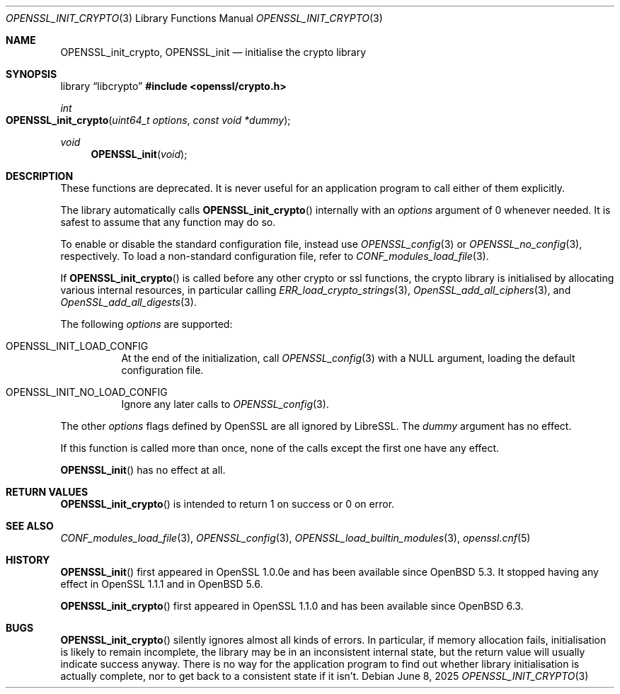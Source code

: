 .\" $OpenBSD: OPENSSL_init_crypto.3,v 1.6 2025/06/08 22:40:30 schwarze Exp $
.\" Copyright (c) 2018, 2020 Ingo Schwarze <schwarze@openbsd.org>
.\"
.\" Permission to use, copy, modify, and distribute this software for any
.\" purpose with or without fee is hereby granted, provided that the above
.\" copyright notice and this permission notice appear in all copies.
.\"
.\" THE SOFTWARE IS PROVIDED "AS IS" AND THE AUTHOR DISCLAIMS ALL WARRANTIES
.\" WITH REGARD TO THIS SOFTWARE INCLUDING ALL IMPLIED WARRANTIES OF
.\" MERCHANTABILITY AND FITNESS. IN NO EVENT SHALL THE AUTHOR BE LIABLE FOR
.\" ANY SPECIAL, DIRECT, INDIRECT, OR CONSEQUENTIAL DAMAGES OR ANY DAMAGES
.\" WHATSOEVER RESULTING FROM LOSS OF USE, DATA OR PROFITS, WHETHER IN AN
.\" ACTION OF CONTRACT, NEGLIGENCE OR OTHER TORTIOUS ACTION, ARISING OUT OF
.\" OR IN CONNECTION WITH THE USE OR PERFORMANCE OF THIS SOFTWARE.
.\"
.Dd $Mdocdate: June 8 2025 $
.Dt OPENSSL_INIT_CRYPTO 3
.Os
.Sh NAME
.Nm OPENSSL_init_crypto ,
.Nm OPENSSL_init
.Nd initialise the crypto library
.Sh SYNOPSIS
.Lb libcrypto
.In openssl/crypto.h
.Ft int
.Fo OPENSSL_init_crypto
.Fa "uint64_t options"
.Fa "const void *dummy"
.Fc
.Ft void
.Fn OPENSSL_init void
.Sh DESCRIPTION
These functions are deprecated.
It is never useful for an application program
to call either of them explicitly.
.Pp
The library automatically calls
.Fn OPENSSL_init_crypto
internally with an
.Fa options
argument of 0 whenever needed.
It is safest to assume that any function may do so.
.Pp
To enable or disable the standard configuration file, instead use
.Xr OPENSSL_config 3
or
.Xr OPENSSL_no_config 3 ,
respectively.
To load a non-standard configuration file, refer to
.Xr CONF_modules_load_file 3 .
.Pp
If
.Fn OPENSSL_init_crypto
is called before any other crypto or ssl functions, the crypto
library is initialised by allocating various internal resources,
in particular calling
.Xr ERR_load_crypto_strings 3 ,
.Xr OpenSSL_add_all_ciphers 3 ,
and
.Xr OpenSSL_add_all_digests 3 .
.Pp
The following
.Fa options
are supported:
.Bl -tag -width Ds
.It Dv OPENSSL_INIT_LOAD_CONFIG
At the end of the initialization, call
.Xr OPENSSL_config 3
with a
.Dv NULL
argument, loading the default configuration file.
.It Dv OPENSSL_INIT_NO_LOAD_CONFIG
Ignore any later calls to
.Xr OPENSSL_config 3 .
.El
.Pp
The other
.Fa options
flags defined by OpenSSL are all ignored by LibreSSL.
The
.Fa dummy
argument has no effect.
.Pp
If this function is called more than once, none of the calls except
the first one have any effect.
.Pp
.Fn OPENSSL_init
has no effect at all.
.Sh RETURN VALUES
.Fn OPENSSL_init_crypto
is intended to return 1 on success or 0 on error.
.Sh SEE ALSO
.Xr CONF_modules_load_file 3 ,
.Xr OPENSSL_config 3 ,
.Xr OPENSSL_load_builtin_modules 3 ,
.Xr openssl.cnf 5
.Sh HISTORY
.Fn OPENSSL_init
first appeared in OpenSSL 1.0.0e and has been available since
.Ox 5.3 .
It stopped having any effect in OpenSSL 1.1.1 and in
.Ox 5.6 .
.Pp
.Fn OPENSSL_init_crypto
first appeared in OpenSSL 1.1.0 and has been available since
.Ox 6.3 .
.Sh BUGS
.Fn OPENSSL_init_crypto
silently ignores almost all kinds of errors.
In particular, if memory allocation fails, initialisation is likely
to remain incomplete, the library may be in an inconsistent internal
state, but the return value will usually indicate success anyway.
There is no way for the application program to find out whether
library initialisation is actually complete, nor to get back to a
consistent state if it isn't.

